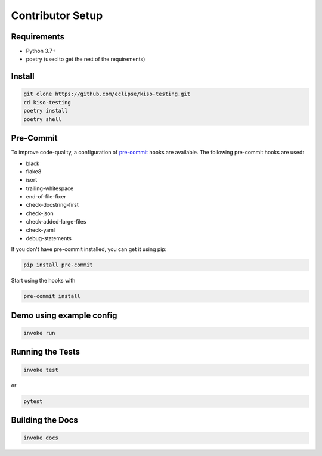Contributor Setup
-----------------


Requirements
~~~~~~~~~~~~

-  Python 3.7+
-  poetry (used to get the rest of the requirements)

Install
~~~~~~~

.. code:: bash

   git clone https://github.com/eclipse/kiso-testing.git
   cd kiso-testing
   poetry install
   poetry shell

Pre-Commit
~~~~~~~~~~

To improve code-quality, a configuration of
`pre-commit <https://pre-commit.com/>`__ hooks are available. The
following pre-commit hooks are used:

-  black
-  flake8
-  isort
-  trailing-whitespace
-  end-of-file-fixer
-  check-docstring-first
-  check-json
-  check-added-large-files
-  check-yaml
-  debug-statements

If you don't have pre-commit installed, you can get it using pip:

.. code:: bash

   pip install pre-commit

Start using the hooks with

.. code:: bash

   pre-commit install

Demo using example config
~~~~~~~~~~~~~~~~~~~~~~~~~

.. code:: bash

   invoke run

Running the Tests
~~~~~~~~~~~~~~~~~

.. code:: bash

   invoke test

or

.. code:: bash

   pytest

Building the Docs
~~~~~~~~~~~~~~~~~

.. code:: bash

   invoke docs
